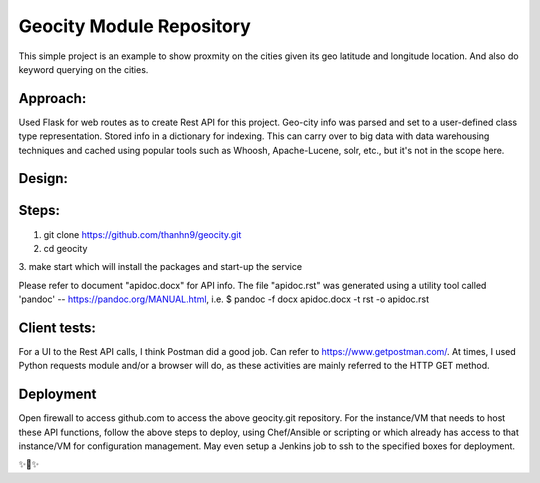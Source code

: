 Geocity Module Repository
=========================

This simple project is an example to show proxmity on the cities given its geo latitude and longitude location.  And also do keyword querying on the cities.

Approach:
---------------
Used Flask for web routes as to create Rest API for this project.  Geo-city info was parsed and set to a user-defined class type representation.  Stored info in a dictionary for indexing.  This can carry over to big data with data warehousing techniques and cached using popular tools such as Whoosh, Apache-Lucene, solr, etc., but it's not in the scope here.  

Design:
--------
.. image:: images/design.png
    :width: 100
    :alt: Design layout

Steps:
--------
1. git clone https://github.com/thanhn9/geocity.git
2. cd geocity
3. make start 
which will install the packages and start-up the service


Please refer to document "apidoc.docx" for API info.  The file "apidoc.rst" was generated using a utility tool called 'pandoc' -- https://pandoc.org/MANUAL.html, i.e. 
$ pandoc -f docx apidoc.docx -t rst -o apidoc.rst
                         
Client tests:
-------------
For a UI to the Rest API calls, I think Postman did a good job.  Can refer to https://www.getpostman.com/.  At times, I used Python requests module and/or a browser will do, as these activities are mainly referred to the HTTP GET method.

Deployment
---------------
Open firewall to access github.com to access the above geocity.git repository.
For the instance/VM that needs to host these API functions, follow the above steps to deploy, using Chef/Ansible or scripting or which already has access to that instance/VM for configuration management.  May even setup a Jenkins job to ssh to the specified boxes for deployment.


✨🍰✨
